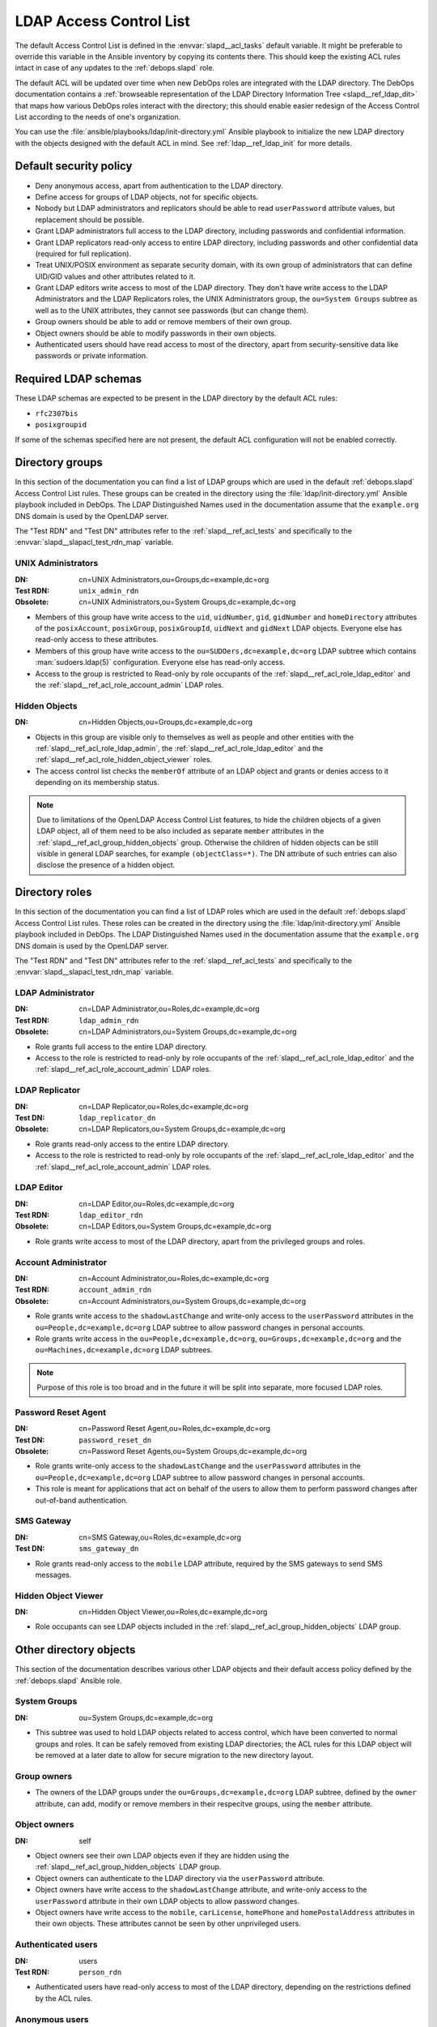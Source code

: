 .. _slapd__ref_acl:

LDAP Access Control List
========================

The default Access Control List is defined in the :envvar:`slapd__acl_tasks`
default variable. It might be preferable to override this variable in the
Ansible inventory by copying its contents there. This should keep the existing
ACL rules intact in case of any updates to the :ref:`debops.slapd` role.

The default ACL will be updated over time when new DebOps roles are integrated
with the LDAP directory. The DebOps documentation contains a :ref:`browseable
representation of the LDAP Directory Information Tree <slapd__ref_ldap_dit>`
that maps how various DebOps roles interact with the directory; this should
enable easier redesign of the Access Control List according to the needs of
one's organization.

You can use the :file:`ansible/playbooks/ldap/init-directory.yml` Ansible
playbook to initialize the new LDAP directory with the objects designed with
the default ACL in mind. See :ref:`ldap__ref_ldap_init` for more details.

.. only:: html

   .. contents::
      :local:


Default security policy
-----------------------

- Deny anonymous access, apart from authentication to the LDAP directory.

- Define access for groups of LDAP objects, not for specific objects.

- Nobody but LDAP administrators and replicators should be able to read
  ``userPassword`` attribute values, but replacement should be possible.

- Grant LDAP administrators full access to the LDAP directory, including
  passwords and confidential information.

- Grant LDAP replicators read-only access to entire LDAP directory, including
  passwords and other confidential data (required for full replication).

- Treat UNIX/POSIX environment as separate security domain, with its own group
  of administrators that can define UID/GID values and other attributes related
  to it.

- Grant LDAP editors write access to most of the LDAP directory. They don't
  have write access to the LDAP Administrators and the LDAP Replicators roles,
  the UNIX Administrators group, the ``ou=System Groups`` subtree as well as to
  the UNIX attributes, they cannot see passwords (but can change them).

- Group owners should be able to add or remove members of their own group.

- Object owners should be able to modify passwords in their own objects.

- Authenticated users should have read access to most of the directory, apart
  from security-sensitive data like passwords or private information.


Required LDAP schemas
---------------------

These LDAP schemas are expected to be present in the LDAP directory by the
default ACL rules:

- ``rfc2307bis``
- ``posixgroupid``

If some of the schemas specified here are not present, the default ACL
configuration will not be enabled correctly.


Directory groups
----------------

In this section of the documentation you can find a list of LDAP groups which
are used in the default :ref:`debops.slapd` Access Control List rules. These
groups can be created in the directory using the
:file:`ldap/init-directory.yml` Ansible playbook included in DebOps. The LDAP
Distinguished Names used in the documentation assume that the ``example.org``
DNS domain is used by the OpenLDAP server.

The "Test RDN" and "Test DN" attributes refer to the
:ref:`slapd__ref_acl_tests` and specifically to the
:envvar:`slapd__slapacl_test_rdn_map` variable.

.. _slapd__ref_acl_group_unix_admins:

UNIX Administrators
~~~~~~~~~~~~~~~~~~~

:DN:       cn=UNIX Administrators,ou=Groups,dc=example,dc=org
:Test RDN: ``unix_admin_rdn``
:Obsolete: cn=UNIX Administrators,ou=System Groups,dc=example,dc=org

- Members of this group have write access to the ``uid``, ``uidNumber``,
  ``gid``, ``gidNumber`` and ``homeDirectory`` attributes of the
  ``posixAccount``, ``posixGroup``, ``posixGroupId``, ``uidNext`` and
  ``gidNext`` LDAP objects. Everyone else has read-only access to these
  attributes.

- Members of this group have write access to the
  ``ou=SUDOers,dc=example,dc=org`` LDAP subtree which contains
  :man:`sudoers.ldap(5)` configuration. Everyone else has read-only access.

- Access to the group is restricted to Read-only by role occupants of the
  :ref:`slapd__ref_acl_role_ldap_editor` and the
  :ref:`slapd__ref_acl_role_account_admin` LDAP roles.

.. _slapd__ref_acl_group_hidden_objects:

Hidden Objects
~~~~~~~~~~~~~~

:DN: cn=Hidden Objects,ou=Groups,dc=example,dc=org

- Objects in this group are visible only to themselves as well as people and
  other entities with the :ref:`slapd__ref_acl_role_ldap_admin`, the
  :ref:`slapd__ref_acl_role_ldap_editor` and the
  :ref:`slapd__ref_acl_role_hidden_object_viewer` roles.

- The access control list checks the ``memberOf`` attribute of an LDAP object
  and grants or denies access to it depending on its membership status.

.. note:: Due to limitations of the OpenLDAP Access Control List features, to
   hide the children objects of a given LDAP object, all of them need to be
   also included as separate ``member`` attributes in the
   :ref:`slapd__ref_acl_group_hidden_objects` group. Otherwise the children of
   hidden objects can be still visible in general LDAP searches, for example
   ``(objectClass=*)``. The DN attribute of such entries can also disclose the
   presence of a hidden object.


Directory roles
---------------

In this section of the documentation you can find a list of LDAP roles which
are used in the default :ref:`debops.slapd` Access Control List rules. These
roles can be created in the directory using the :file:`ldap/init-directory.yml`
Ansible playbook included in DebOps. The LDAP Distinguished Names used in the
documentation assume that the ``example.org`` DNS domain is used by the
OpenLDAP server.

The "Test RDN" and "Test DN" attributes refer to the
:ref:`slapd__ref_acl_tests` and specifically to the
:envvar:`slapd__slapacl_test_rdn_map` variable.

.. _slapd__ref_acl_role_ldap_admin:

LDAP Administrator
~~~~~~~~~~~~~~~~~~

:DN:       cn=LDAP Administrator,ou=Roles,dc=example,dc=org
:Test RDN: ``ldap_admin_rdn``
:Obsolete: cn=LDAP Administrators,ou=System Groups,dc=example,dc=org

- Role grants full access to the entire LDAP directory.

- Access to the role is restricted to read-only by role occupants of the
  :ref:`slapd__ref_acl_role_ldap_editor` and the
  :ref:`slapd__ref_acl_role_account_admin` LDAP roles.

.. _slapd__ref_acl_role_ldap_replicator:

LDAP Replicator
~~~~~~~~~~~~~~~

:DN:       cn=LDAP Replicator,ou=Roles,dc=example,dc=org
:Test DN:  ``ldap_replicator_dn``
:Obsolete: cn=LDAP Replicators,ou=System Groups,dc=example,dc=org

- Role grants read-only access to the entire LDAP directory.

- Access to the role is restricted to read-only by role occupants of the
  :ref:`slapd__ref_acl_role_ldap_editor` and the
  :ref:`slapd__ref_acl_role_account_admin` LDAP roles.

.. _slapd__ref_acl_role_ldap_editor:

LDAP Editor
~~~~~~~~~~~

:DN:       cn=LDAP Editor,ou=Roles,dc=example,dc=org
:Test RDN: ``ldap_editor_rdn``
:Obsolete: cn=LDAP Editors,ou=System Groups,dc=example,dc=org

- Role grants write access to most of the LDAP directory, apart from the
  privileged groups and roles.

.. _slapd__ref_acl_role_account_admin:

Account Administrator
~~~~~~~~~~~~~~~~~~~~~

:DN:       cn=Account Administrator,ou=Roles,dc=example,dc=org
:Test RDN: ``account_admin_rdn``
:Obsolete: cn=Account Administrators,ou=System Groups,dc=example,dc=org

- Role grants write access to the ``shadowLastChange`` and write-only access to
  the ``userPassword`` attributes in the ``ou=People,dc=example,dc=org`` LDAP
  subtree to allow password changes in personal accounts.

- Role grants write access in the ``ou=People,dc=example,dc=org``,
  ``ou=Groups,dc=example,dc=org`` and the ``ou=Machines,dc=example,dc=org``
  LDAP subtrees.

.. note:: Purpose of this role is too broad and in the future it will be split
   into separate, more focused LDAP roles.

.. _slapd__ref_acl_role_password_reset:

Password Reset Agent
~~~~~~~~~~~~~~~~~~~~

:DN:       cn=Password Reset Agent,ou=Roles,dc=example,dc=org
:Test DN: ``password_reset_dn``
:Obsolete: cn=Password Reset Agents,ou=System Groups,dc=example,dc=org

- Role grants write-only access to the ``shadowLastChange`` and the
  ``userPassword`` attributes in the ``ou=People,dc=example,dc=org`` LDAP
  subtree to allow password changes in personal accounts.

- This role is meant for applications that act on behalf of the users to allow
  them to perform password changes after out-of-band authentication.

.. _slapd__ref_acl_role_sms_gateway:

SMS Gateway
~~~~~~~~~~~

:DN:       cn=SMS Gateway,ou=Roles,dc=example,dc=org
:Test DN: ``sms_gateway_dn``

- Role grants read-only access to the ``mobile`` LDAP attribute, required by
  the SMS gateways to send SMS messages.

.. _slapd__ref_acl_role_hidden_object_viewer:

Hidden Object Viewer
~~~~~~~~~~~~~~~~~~~~

:DN: cn=Hidden Object Viewer,ou=Roles,dc=example,dc=org

- Role occupants can see LDAP objects included in the
  :ref:`slapd__ref_acl_group_hidden_objects` LDAP group.


Other directory objects
-----------------------

This section of the documentation describes various other LDAP objects and
their default access policy defined by the :ref:`debops.slapd` Ansible role.

System Groups
~~~~~~~~~~~~~

:DN: ou=System Groups,dc=example,dc=org

- This subtree was used to hold LDAP objects related to access control, which
  have been converted to normal groups and roles. It can be safely removed from
  existing LDAP directories; the ACL rules for this LDAP object will be removed
  at a later date to allow for secure migration to the new directory layout.

Group owners
~~~~~~~~~~~~

- The owners of the LDAP groups under the ``ou=Groups,dc=example,dc=org`` LDAP
  subtree, defined by the ``owner`` attribute, can add, modify or remove
  members in their respecitve groups, using the ``member`` attribute.

Object owners
~~~~~~~~~~~~~

:DN: self

- Object owners see their own LDAP objects even if they are hidden using the
  :ref:`slapd__ref_acl_group_hidden_objects` LDAP group.

- Object owners can authenticate to the LDAP directory via the ``userPassword``
  attribute.

- Object owners have write access to the ``shadowLastChange`` attribute, and
  write-only access to the ``userPassword`` attribute in their own LDAP objects
  to allow password changes.

- Object owners have write access to the ``mobile``, ``carLicense``,
  ``homePhone`` and ``homePostalAddress`` attributes in their own objects.
  These attributes cannot be seen by other unprivileged users.

Authenticated users
~~~~~~~~~~~~~~~~~~~

:DN: users
:Test RDN: ``person_rdn``

- Authenticated users have read-only access to most of the LDAP directory,
  depending on the restrictions defined by the ACL rules.

Anonymous users
~~~~~~~~~~~~~~~

:DN: anonymous

- Anonymous users can authenticate to the LDAP directory via the
  ``userPassword`` attribute.

- No other access is granted to anonymous users.


Current issues with the default ACL
-----------------------------------

- LDAP editors and account administrators can modify or remove accounts of the
  LDAP administrators, thus denying access to the service. There should be
  a way to protect certain user objects based on the ``member`` attribute of
  a specific ``groupOfNames`` LDAP object.

- users can create new LDAP objects with object classes or attributes that they
  don't have access to (for example, UNIX attributes). There should be
  a server-side way to restrict object creation to allowed object classes only.


.. _slapd__ref_acl_tests:

Access Control List tests and validation
----------------------------------------

Due to its complexity, LDAP access control policy requires extensive testing to
ensure that there are no missed loopholes or unintended data disclosures. With
OpenLDAP service, the :man:`slapacl(8)` command can be used to test the ACL
rules against existing or simulated LDAP objects.

The :command:`slapacl` command has to be executed with full access to the
``cn=config`` database, which means running it on the OpenLDAP server itself,
as the ``openldap`` UNIX account. Unfortunately, :command:`slapacl` command
does not support any test definition files and the tests have to be applied
using command line arguments.

To make ACL testing more reliable and easier to use, the :ref:`debops.slapd`
Ansible role implements a custom template and :ref:`a set of variables
<slapd__ref_slapacl_tests>` which can be used to generate a shell script, by
default located at :file:`/etc/ldap/slapacl-test-suite`. This script can then
be executed to perform various ACL tests and report the results. The test suite
is executed by Ansible on each run of the :ref:`debops.slapd` role to ensure
that any changes to the ACL rules are immediately tested.

.. warning:: The test suite shell script is executed by Ansible as the
   ``openldap`` UNIX account and has full access to the OpenLDAP environment,
   database and other files owned by the service. The generated test cases are
   not validated against any command injection attacks through the Ansible
   variables and could be used to take over the OpenLDAP service. Ensure that
   the access to the OpenLDAP servers and the Ansible inventory used to
   configure them is restricted.

To generate the test suite script and perform the tests using Ansible, you can
execute the :ref:`debops.slapd` playbook with a special tag:

.. code-block:: console

   debops service/slapd -l <host> -t role::slapd:slapacl

This command will regenerate the script and execute it to check the ACL rules.

The test script is designed with a large number of ACL test cases in mind
(200+). By default it only outputs the details about failed test cases, to make
them easier to spot on the command line, or in Ansible output. To see the full
report of the various tests, you need to redirect the standard output to
another command, for example:

.. code-block:: console

   /etc/ldap/slapacl-test-suite | more

The output of the failed test cases is sent to the standard error. You can
redirect the failed test cases to a file for further analysis:

.. code-block:: console

   /etc/ldap/slapacl-test-suite 2> /tmp/slapd-acl-errors

In this case the script will print the ``.`` to indicate successful tests and
``X`` for failed tests on its standard output.

The :envvar:`default set of test cases <slapd__slapacl_default_tests>` is
designed to test validity of the default LDAP Access Control List rules defined
by the :ref:`debops.slapd` role and will be expanded over time to cover more
test cases. If you modify the default ACL rules, you might also need to update
the existing test cases to conform to the new rules. Alternatively, the
execution of the test script by Ansible :envvar:`can be disabled
<slapd__slapacl_run_tests>` temporarily or permanently if you don't want your
new ACL rules to fail the Ansible execution during development.

Some of the test cases require real, existing LDAP objects to execute properly.
The :ref:`debops.slapd` role provides the :envvar:`slapd__slapacl_test_rdn_map`
YAML dictionary that contains Relative Distinguished Names of various LDAP
objects like unprivileged and privileged user accounts. To enable the more
extensive tests, you need to create the required LDAP objects, grant them the
permissions you want and define their Relative Distinguished Names in the above
YAML dictionary through the Ansible inventory. When the default values of the
variable are changed, the role will enable the additional tests automatically.


References
----------

- `OpenLDAP Access Control`__ documentation

  .. __: https://www.openldap.org/doc/admin24/access-control.html

- `OpenLDAP-DIT`__ page on Ubuntu Wiki, along with the `project page`__ on
  Launchpad

  .. __: https://wiki.ubuntu.com/OpenLDAP-DIT
  .. __: https://launchpad.net/openldap-dit

- `Keeping your sanity while designing LDAP ACLs`__

  .. __: https://medium.com/@moep/keeping-your-sanity-while-designing-openldap-acls-9132068ed55c

- `Basic ACL configuration`__ in Zytrax LDAP guide

  .. __: http://www.zytrax.com/books/ldap/ch5/step2.html#step2
